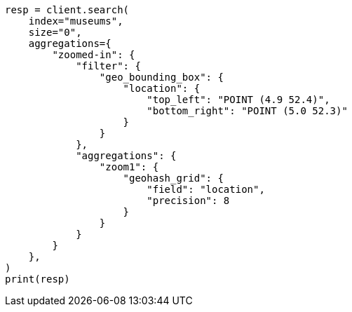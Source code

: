 // This file is autogenerated, DO NOT EDIT
// aggregations/bucket/geohashgrid-aggregation.asciidoc:99

[source, python]
----
resp = client.search(
    index="museums",
    size="0",
    aggregations={
        "zoomed-in": {
            "filter": {
                "geo_bounding_box": {
                    "location": {
                        "top_left": "POINT (4.9 52.4)",
                        "bottom_right": "POINT (5.0 52.3)"
                    }
                }
            },
            "aggregations": {
                "zoom1": {
                    "geohash_grid": {
                        "field": "location",
                        "precision": 8
                    }
                }
            }
        }
    },
)
print(resp)
----
